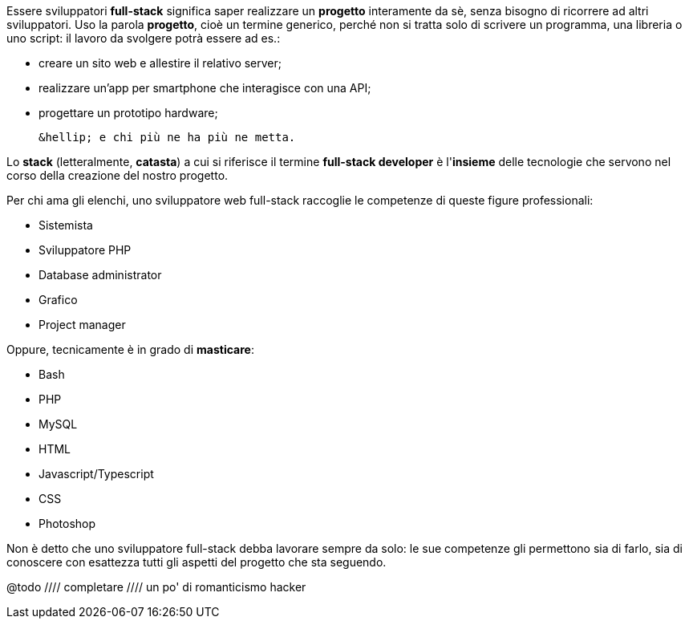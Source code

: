 Essere sviluppatori **full-stack** significa saper realizzare un *progetto* interamente da sè, senza bisogno di ricorrere ad altri sviluppatori. Uso la parola *progetto*, cioè un termine generico, perché non si tratta solo di scrivere un programma, una libreria o uno script: il lavoro da svolgere potrà essere ad es.:

 * creare un sito web e allestire il relativo server;
 * realizzare un'app per smartphone che interagisce con una API;
 * progettare un prototipo hardware;


 &hellip; e chi più ne ha più ne metta.

Lo **stack** (letteralmente, *catasta*) a cui si riferisce il termine *full-stack developer* è l'*insieme* delle tecnologie che servono nel corso della creazione del nostro progetto.

Per chi ama gli elenchi, uno sviluppatore web full-stack raccoglie le competenze di queste figure professionali:

  * Sistemista
  * Sviluppatore PHP
  * Database administrator
  * Grafico
  * Project manager

Oppure, tecnicamente è in grado di *masticare*:

  * Bash
  * PHP
  * MySQL
  * HTML
  * Javascript/Typescript
  * CSS
  * Photoshop

Non è detto che uno sviluppatore full-stack debba lavorare sempre da solo: le sue competenze gli permettono sia di farlo, sia di conoscere con esattezza tutti gli aspetti del progetto che sta seguendo.

@todo ////
completare
//// un po' di romanticismo hacker 
